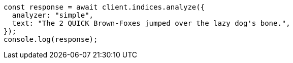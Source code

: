 // This file is autogenerated, DO NOT EDIT
// Use `node scripts/generate-docs-examples.js` to generate the docs examples

[source, js]
----
const response = await client.indices.analyze({
  analyzer: "simple",
  text: "The 2 QUICK Brown-Foxes jumped over the lazy dog's bone.",
});
console.log(response);
----
